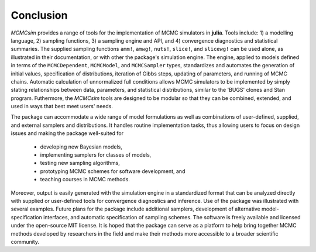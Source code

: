 Conclusion
----------

`MCMCsim` provides a range of tools for the implementation of MCMC simulators in **julia**.  Tools include: 1) a modelling language, 2) sampling functions, 3) a sampling engine and API, and 4) convergence diagnostics and statistical summaries.  The supplied sampling functions ``amm!``, ``amwg!``, ``nuts!``, ``slice!``, and ``slicewg!`` can be used alone, as illustrated in their documentation, or with other the package's simulation engine.  The engine, applied to models defined in terms of the ``MCMCDependent``, ``MCMCModel``, and ``MCMCSampler`` types, standardizes and automates the generation of initial values, specification of distributions, iteration of Gibbs steps, updating of parameters, and running of MCMC chains.  Automatic calculation of unnormalized full conditions allows MCMC simulators to be implemented by simply stating relationships between data, parameters, and statistical distributions, similar to the 'BUGS' clones and Stan program.  Futhermore, the `MCMCsim` tools are designed to be modular so that they can be combined, extended, and used in ways that best meet users' needs.

The package can accommodate a wide range of model formulations as well as combinations of user-defined, supplied, and external samplers and distributions. It handles routine implementation tasks, thus allowing users to focus on design issues and making the package well-suited for

	* developing new Bayesian models,
	* implementing samplers for classes of models,
	* testing new sampling algorithms,
	* prototyping MCMC schemes for software development, and
	* teaching courses in MCMC methods.

Moreover, output is easily generated with the simulation engine in a standardized format that can be analyzed directly with supplied or user-defined tools for convergence diagnostics and inference.  Use of the package was illustrated with several examples.  Future plans for the package include additional samplers, development of alternative model-specification interfaces, and automatic specification of sampling schemes.  The software is freely available and licensed under the open-source MIT license.  It is hoped that the package can serve as a platform to help bring together MCMC methods developed by researchers in the field and make their methods more accessible to a broader scientific community.
